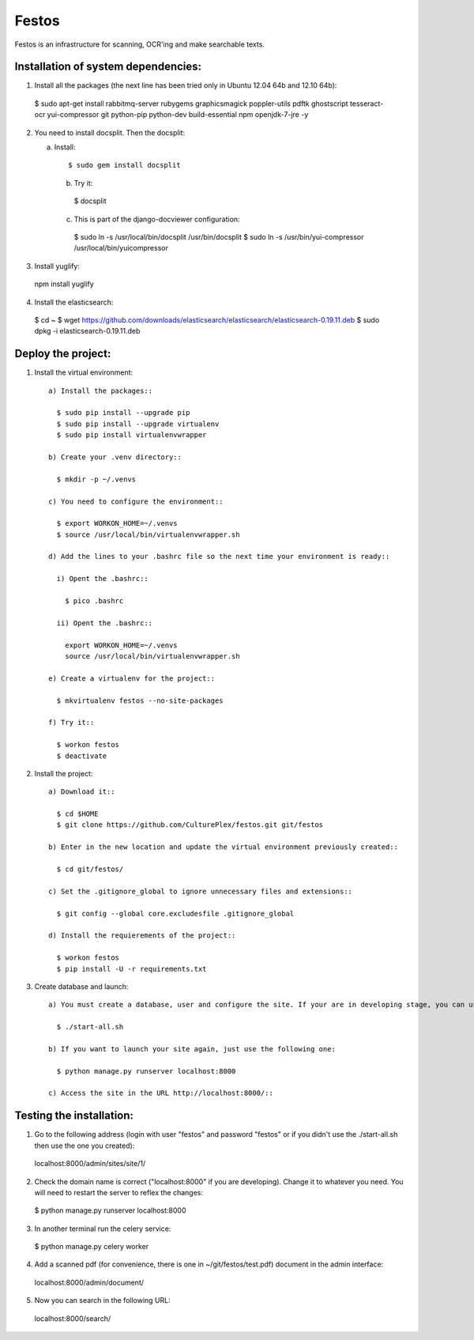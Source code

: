 Festos
======

Festos is an infrastructure for scanning, OCR'ing and make searchable texts.


                                             
Installation of system dependencies:
------------------------------------

1) Install all the packages (the next line has been tried only in Ubuntu 12.04 64b and 12.10 64b)::

  $ sudo apt-get install rabbitmq-server rubygems graphicsmagick poppler-utils pdftk ghostscript tesseract-ocr yui-compressor git python-pip python-dev build-essential npm openjdk-7-jre -y

2) You need to install docsplit. Then the docsplit::

   a) Install::

      $ sudo gem install docsplit

    b) Try it::

      $ docsplit

    c) This is part of the django-docviewer configuration::

      $ sudo ln -s /usr/local/bin/docsplit /usr/bin/docsplit
      $ sudo ln -s /usr/bin/yui-compressor /usr/local/bin/yuicompressor

3) Install yuglify::

  npm install yuglify

4) Install the elasticsearch::
  
  $ cd ~
  $ wget https://github.com/downloads/elasticsearch/elasticsearch/elasticsearch-0.19.11.deb
  $ sudo dpkg -i elasticsearch-0.19.11.deb

Deploy the project:
-------------------

1) Install the virtual environment::

    a) Install the packages::

      $ sudo pip install --upgrade pip 
      $ sudo pip install --upgrade virtualenv 
      $ sudo pip install virtualenvwrapper

    b) Create your .venv directory::

      $ mkdir -p ~/.venvs

    c) You need to configure the environment::

      $ export WORKON_HOME=~/.venvs
      $ source /usr/local/bin/virtualenvwrapper.sh

    d) Add the lines to your .bashrc file so the next time your environment is ready::

      i) Opent the .bashrc::

        $ pico .bashrc

      ii) Opent the .bashrc::

        export WORKON_HOME=~/.venvs
        source /usr/local/bin/virtualenvwrapper.sh

    e) Create a virtualenv for the project::

      $ mkvirtualenv festos --no-site-packages

    f) Try it::

      $ workon festos
      $ deactivate

2) Install the project::

    a) Download it::

      $ cd $HOME
      $ git clone https://github.com/CulturePlex/festos.git git/festos

    b) Enter in the new location and update the virtual environment previously created::

      $ cd git/festos/

    c) Set the .gitignore_global to ignore unnecessary files and extensions::

      $ git config --global core.excludesfile .gitignore_global

    d) Install the requierements of the project::

      $ workon festos
      $ pip install -U -r requirements.txt

3) Create database and launch::

    a) You must create a database, user and configure the site. If your are in developing stage, you can use the start_all.sh script::

      $ ./start-all.sh

    b) If you want to launch your site again, just use the following one:

      $ python manage.py runserver localhost:8000

    c) Access the site in the URL http://localhost:8000/::

                                             
Testing the installation:
-------------------------

1) Go to the following address (login with user "festos" and password "festos" or if you didn't use the ./start-all.sh then use the one you created)::

  localhost:8000/admin/sites/site/1/

2) Check the domain name is correct ("localhost:8000" if you are developing). Change it to whatever you need. You will need to restart the server to reflex the changes::

  $ python manage.py runserver localhost:8000

3) In another terminal run the celery service::

  $ python manage.py celery worker

4) Add a scanned pdf (for convenience, there is one in ~/git/festos/test.pdf) document in the admin interface::

  localhost:8000/admin/document/

5) Now you can search in the following URL::

  localhost:8000/search/
